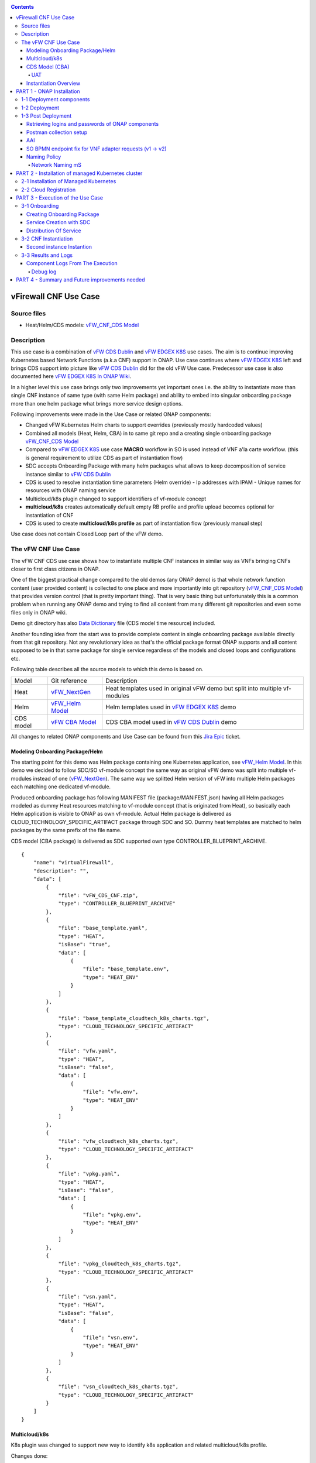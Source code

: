 .. This work is licensed under a Creative Commons Attribution 4.0 International License.
.. http://creativecommons.org/licenses/by/4.0
.. Copyright 2020 ONAP

.. _docs_vFW_CNF_CDS:

.. contents::
   :depth: 4
..

----------------------
vFirewall CNF Use Case
----------------------

Source files
~~~~~~~~~~~~
- Heat/Helm/CDS models: `vFW_CNF_CDS Model`_

Description
~~~~~~~~~~~
This use case is a combination of `vFW CDS Dublin`_ and `vFW EDGEX K8S`_ use cases. The aim is to continue improving Kubernetes based Network Functions (a.k.a CNF) support in ONAP. Use case continues where `vFW EDGEX K8S`_ left and brings CDS support into picture like `vFW CDS Dublin`_ did for the old vFW Use case. Predecessor use case is also documented here `vFW EDGEX K8S In ONAP Wiki`_.

In a higher level this use case brings only two improvements yet important ones i.e. the ability to instantiate more than single CNF instance of same type (with same Helm package) and ability to embed into singular onboarding package more than one helm package what brings more service design options.

Following improvements were made in the Use Case or related ONAP components:

- Changed vFW Kubernetes Helm charts to support overrides (previously mostly hardcoded values)
- Combined all models (Heat, Helm, CBA) in to same git repo and a creating single onboarding package `vFW_CNF_CDS Model`_
- Compared to `vFW EDGEX K8S`_ use case **MACRO** workflow in SO is used instead of VNF a'la carte workflow. (this is general requirement to utilize CDS as part of instantiation flow)
- SDC accepts Onboarding Package with many helm packages what allows to keep decomposition of service instance similar to `vFW CDS Dublin`_
- CDS is used to resolve instantiation time parameters (Helm override)
  - Ip addresses with IPAM
  - Unique names for resources with ONAP naming service
- Multicloud/k8s plugin changed to support identifiers of vf-module concept
- **multicloud/k8s** creates automatically default empty RB profile and profile upload becomes optional for instantiation of CNF
- CDS is used to create **multicloud/k8s profile** as part of instantiation flow (previously manual step)

Use case does not contain Closed Loop part of the vFW demo.

The vFW CNF Use Case
~~~~~~~~~~~~~~~~~~~~
The vFW CNF CDS use case shows how to instantiate multiple CNF instances in similar way as VNFs bringing CNFs closer to first class citizens in ONAP.

One of the biggest practical change compared to the old demos (any ONAP demo) is that whole network function content (user provided content) is collected to one place and more importantly into git repository (`vFW_CNF_CDS Model`_) that provides version control (that is pretty important thing). That is very basic thing but unfortunately this is a common problem when running any ONAP demo and trying to find all content from many different git repositories and even some files only in ONAP wiki.

Demo git directory has also `Data Dictionary`_ file (CDS model time resource) included.

Another founding idea from the start was to provide complete content in single onboarding package available directly from that git repository. Not any revolutionary idea as that's the official package format ONAP supports and all content supposed to be in that same package for single service regardless of the models and closed loops and configurations etc.

Following table describes all the source models to which this demo is based on.

===============  =================       ===========
Model            Git reference           Description
---------------  -----------------       -----------
Heat             `vFW_NextGen`_          Heat templates used in original vFW demo but split into multiple vf-modules
Helm             `vFW_Helm Model`_       Helm templates used in `vFW EDGEX K8S`_ demo
CDS model        `vFW CBA Model`_        CDS CBA model used in `vFW CDS Dublin`_ demo
===============  =================       ===========

All changes to related ONAP components and Use Case can be found from this `Jira Epic`_ ticket.

Modeling Onboarding Package/Helm
................................

The starting point for this demo was Helm package containing one Kubernetes application, see `vFW_Helm Model`_. In this demo we decided to follow SDC/SO vf-module concept the same way as original vFW demo was split into multiple vf-modules instead of one (`vFW_NextGen`_). The same way we splitted Helm version of vFW into multiple Helm packages each matching one dedicated vf-module.

Produced onboarding package has following MANIFEST file (package/MANIFEST.json) having all Helm packages modeled as dummy Heat resources matching to vf-module concept (that is originated from Heat), so basically each Helm application is visible to ONAP as own vf-module. Actual Helm package is delivered as CLOUD_TECHNOLOGY_SPECIFIC_ARTIFACT package through SDC and SO. Dummy heat templates are matched to helm packages by the same prefix of the file name.

CDS model (CBA package) is delivered as SDC supported own type CONTROLLER_BLUEPRINT_ARCHIVE.

::

    {
        "name": "virtualFirewall",
        "description": "",
        "data": [
            {
                "file": "vFW_CDS_CNF.zip",
                "type": "CONTROLLER_BLUEPRINT_ARCHIVE"
            },
            {
                "file": "base_template.yaml",
                "type": "HEAT",
                "isBase": "true",
                "data": [
                    {
                        "file": "base_template.env",
                        "type": "HEAT_ENV"
                    }
                ]
            },
            {
                "file": "base_template_cloudtech_k8s_charts.tgz",
                "type": "CLOUD_TECHNOLOGY_SPECIFIC_ARTIFACT"
            },
            {
                "file": "vfw.yaml",
                "type": "HEAT",
                "isBase": "false",
                "data": [
                    {
                        "file": "vfw.env",
                        "type": "HEAT_ENV"
                    }
                ]
            },
            {
                "file": "vfw_cloudtech_k8s_charts.tgz",
                "type": "CLOUD_TECHNOLOGY_SPECIFIC_ARTIFACT"
            },
            {
                "file": "vpkg.yaml",
                "type": "HEAT",
                "isBase": "false",
                "data": [
                    {
                        "file": "vpkg.env",
                        "type": "HEAT_ENV"
                    }
                ]
            },
            {
                "file": "vpkg_cloudtech_k8s_charts.tgz",
                "type": "CLOUD_TECHNOLOGY_SPECIFIC_ARTIFACT"
            },
            {
                "file": "vsn.yaml",
                "type": "HEAT",
                "isBase": "false",
                "data": [
                    {
                        "file": "vsn.env",
                        "type": "HEAT_ENV"
                    }
                ]
            },
            {
                "file": "vsn_cloudtech_k8s_charts.tgz",
                "type": "CLOUD_TECHNOLOGY_SPECIFIC_ARTIFACT"
            }
        ]
    }

Multicloud/k8s
..............

K8s plugin was changed to support new way to identify k8s application and related multicloud/k8s profile.

Changes done:

- SDC distribution broker

    SDC distribution broker is responsible for transformation of the CLOUD_TECHNOLOGY_SPECIFIC_ARTIFACT into *Definition* object holding the helm package. The change for Frankfurt release considers that singular onboarding package can have many CLOUD_TECHNOLOGY_SPECIFIC_ARTIFACT, each one for dedicated vf-module associated with dummy heat template. The mapping between vf-module and CLOUD_TECHNOLOGY_SPECIFIC_ARTIFACT is done on file prefixes. In example, *vfw.yaml* Heat template will result with creation of *vfw* vf-module and its Definition will be created from CLOUD_TECHNOLOGY_SPECIFIC_ARTIFACT file of name vfw_cloudtech_k8s_charts.tgz. More examples can be found in `Modeling Onboarding Package/Helm`_ section.

- K8S plugin APIs changed to use VF Module Model Identifiers

    Previously K8S plugin's used user given values in to identify object created/modified. Names were basing on VF-Module's "model-name"/"model-version" like "VfwLetsHopeLastOne..vfw..module-3" and "1". SO request has user_directives from where values was taken.

    **VF Module Model Invariant ID** and **VF Module Model Version ID** is now used to identify artifact in SO request to Multicloud/k8s plugin. This does not require user to give extra parameters for the SO request as vf-module related parameters are there already by default. `MULTICLOUD-941`_
    Note that API endpoints are not changed but only the semantics.

    *Examples:*

      Definition

      ::

          /api/multicloud-k8s/v1/v1/rb/definition/{VF Module Model Invariant ID}/{VF Module Model Version ID}/content


      Profile creation API

      ::

          curl -i -d @create_rbprofile.json -X POST http://${K8S_NODE_IP}:30280/api/multicloud-k8s/v1/v1/rb/definition/{VF Module Model Invariant ID}/{VF Module Model Version ID}/profile
          {    "rb-name": “{VF Module Model Invariant ID}",
               "rb-version": "{VF Module Model Version ID}",
               "profile-name": "p1",
               "release-name": "r1",
               "namespace": "testns1",
               "kubernetes-version": "1.13.5"
          }

      Upload Profile content API

      ::

          curl -i --data-binary @profile.tar.gz -X POST http://${K8S_NODE_IP}:30280/api/multicloud-k8s/v1/v1/rb/definition/{VF Module Model Invariant ID}/{VF Module Model Version ID}/profile/p1/content

- Instantiation broker

    The broker implements `infra_workload`_ API used to handle vf-module instantiation request comming from the SO. User directives were changed by SDNC directives what impacts also the way how a'la carte instantiation method works from the VID. There is no need to specify the user directives delivered from the separate file. Instead SDNC directives are delivered through SDNC preloading (a'la carte instantiation) or through the resource assignment performed by the CDS (Macro flow instantiation).
    
    
    For helm package instantiation following parameters have to be delivered in the SDNC directives:
    
    
    ======================== ==============================================
    
    Variable                 Description
    
    ------------------------ ----------------------------------------------
    
    k8s-rb-profile-name      Name of the override profile 
    
    k8s-rb-profile-namespace Name of the namespace for created helm package
    
    ======================== ==============================================

- Default profile support was added to the plugin

    K8splugin now creates dummy "default" profile on each resource bundle registration. Such profile doesn't contain any content inside and allows instantiation of CNF without the need to define additional profile, however this is still possible. In this use-case, CBA has been defined in a way, that it can template some simple profile that can be later put by CDS during resource-assignment instantiation phase and later picked up for instantiation. This happens when using second prepared instantiation call for instantiation: **Postman -> LCM -> 6. [SO] Self-Serve Service Assign & Activate - Second**

- Instantiation time override support was added to the plugin

    K8splugin allows now specifying override parameters (similar to --set behavior of helm client) to instantiated resource bundles. This allows for providing dynamic parameters to instantiated resources without the need to create new profiles for this purpose.


CDS Model (CBA)
...............

Creating CDS model was the core of the use case work and also the most difficult and time consuming part. There are many reasons for this e.g.

- CDS documentation (even being new component) is inadequate or non-existent for service modeler user. One would need to be CDS developer to be able to do something with it.
- CDS documentation what exists is non-versioned (in ONAP wiki when should be in git) so it's mostly impossible to know what features are for what release.
- Our little experience of CDS (not CDS developers)

Although initial development of template wasn't easy, current template used by use-case should be easily reusable for anyone. Once CDS GUI will be fully working, we think that CBA development should be much easier. For CBA structure reference, please visit it's documentation page `CDS Modeling Concepts`_.

At first the target was to keep CDS model as close as possible to `vFW_CNF_CDS Model`_ use case model and only add smallest possible changes to enable also k8s usage. That is still the target but in practice model deviated from the original one already and time pressure pushed us to not care about sync. Basically the end result could be possible much streamlined if wanted to be smallest possible to working only for K8S based network functions.

As K8S application was split into multiple Helm packages to match vf-modules, CBA modeling follows the same and for each vf-module there's own template in CBA package.

::

    "artifacts" : {
      "base_template-template" : {
        "type" : "artifact-template-velocity",
        "file" : "Templates/base_template-template.vtl"
      },
      "base_template-mapping" : {
        "type" : "artifact-mapping-resource",
        "file" : "Templates/base_template-mapping.json"
      },
      "vpkg-template" : {
        "type" : "artifact-template-velocity",
        "file" : "Templates/vpkg-template.vtl"
      },
      "vpkg-mapping" : {
        "type" : "artifact-mapping-resource",
        "file" : "Templates/vpkg-mapping.json"
      },
      "vfw-template" : {
        "type" : "artifact-template-velocity",
        "file" : "Templates/vfw-template.vtl"
      },
      "vfw-mapping" : {
        "type" : "artifact-mapping-resource",
        "file" : "Templates/vfw-mapping.json"
      },
      "vnf-template" : {
        "type" : "artifact-template-velocity",
        "file" : "Templates/vnf-template.vtl"
      },
      "vnf-mapping" : {
        "type" : "artifact-mapping-resource",
        "file" : "Templates/vnf-mapping.json"
      },
      "vsn-template" : {
        "type" : "artifact-template-velocity",
        "file" : "Templates/vsn-template.vtl"
      },
      "vsn-mapping" : {
        "type" : "artifact-mapping-resource",
        "file" : "Templates/vsn-mapping.json"
      }
    }

Only **resource-assignment** workflow of the CBA model is utilized in this demo. If final CBA model contains also **config-deploy** workflow it's there just to keep parity with original vFW CBA (for VMs). Same applies for the related template *Templates/nf-params-template.vtl* and it's mapping file.

Another advance of the presented use case over solution presented in the Dublin release is possibility of the automatic generation and upload to multicloud/k8s plugin the RB profile content.
RB profile can be used to enrich or to modify the content of the original helm package. Profile can be also used to add additional k8s helm templates for helm installation or can be used to
modify existing k8s helm templates for each create CNF instance. It opens another level of CNF customization, much more than customization og helm package with override values.

::

  ---
  version: v1
  type:
    values: “override_values.yaml”
    configresource:
      - filepath: resources/deployment.yaml
        chartpath: templates/deployment.yaml


Above we have exemplary manifest file of the RB profile. Since Frankfurt *override_values.yaml* file does not need to be used as instantiation values are passed to the plugin over Instance API of k8s plugin. In the example profile contains additional k8s helm template which will be added on demand 
to the helm package during its installation. In our case, depending on the SO instantiation request input parameters, vPGN helm package can be enriched with additional ssh service. Such service will be dynamically added to the profile by CDS and later on CDS will upload whole custom RB profile to multicloud/k8s plugin.

In order to support generation and upload of profile, our vFW CBA model has enhanced **resource-assignment** workflow which contains additional steps, **profile-modification** and **profile-upload**. For the last step custom Kotlin script included in the CBA is used to upload K8S profile into multicloud/k8s plugin.

::

    "resource-assignment": {
        "steps": {
            "resource-assignment": {
                "description": "Resource Assign Workflow",
                "target": "resource-assignment",
                "activities": [
                    {
                        "call_operation": "ResourceResolutionComponent.process"
                    }
                ],
                "on_success": [
                    "profile-modification"
                ]
            },
            "profile-modification": {
                "description": "Profile Modification Resources",
                "target": "profile-modification",
                "activities": [
                    {
                        "call_operation": "ResourceResolutionComponent.process"
                    }
                ],
                "on_success": [
                    "profile-upload"
                ]
            },
            "profile-upload": {
                "description": "Upload K8s Profile",
                "target": "profile-upload",
                "activities": [
                    {
                        "call_operation": "ComponentScriptExecutor.process"
                    }
                ]
            }
        },

Profile generation step uses embedded into CDS functionality of templates processing and on its basis ssh port number (specified in the SO request as vpg-management-port) is included in the ssh service helm template. 

::

  apiVersion: v1
  kind: Service
  metadata:
    name: {{ .Values.vpg_name_0 }}-ssh-access
    labels:
      vnf-name: {{ .Values.vnf_name }}
      vf-module-name: {{ .Values.vpg_name_0 }}
      release: {{ .Release.Name }}
      chart: {{ .Chart.Name }}
  spec:
    type: NodePort
    ports:
      - port: 22
        nodePort: ${vpg-management-port}
    selector:
      vf-module-name: {{ .Values.vpg_name_0 }}
      release: {{ .Release.Name }}
      chart: {{ .Chart.Name }}

To upload of the profile is conducted with the CDS capability to execute Kotlin scripts. It allows to define any required controller logic. In our case we use to implement decision point and mechanisms of profile generation and upload.
During the generation CDS extracts the RB profile template included in the CBA, includes there generated ssh service helm template, modifies the manifest of RB template by adding there ssh service and after its archivisation sends the profile to 
k8s plugin.

::

    "profile-modification": {
        "type": "component-resource-resolution",
        "interfaces": {
            "ResourceResolutionComponent": {
                "operations": {
                    "process": {
                        "inputs": {
                            "artifact-prefix-names": [
                                "ssh-service"
                            ]
                        }
                    }
                }
            }
        },
        "artifacts": {
            "ssh-service-template": {
                "type": "artifact-template-velocity",
                "file": "Templates/k8s-profiles/ssh-service-template.vtl"
            },
            "ssh-service-mapping": {
                "type": "artifact-mapping-resource",
                "file": "Templates/k8s-profiles/ssh-service-mapping.json"
            }
        }
    },
    "profile-upload": {
        "type": "component-script-executor",
        "interfaces": {
            "ComponentScriptExecutor": {
                "operations": {
                    "process": {
                        "inputs": {
                            "script-type": "kotlin",
                            "script-class-reference": "org.onap.ccsdk.cds.blueprintsprocessor.services.execution.scripts.K8sProfileUpload",
                            "dynamic-properties": "*profile-upload-properties"
                        }
                    }
                }
            }
        }
    }

Kotlin script expects that K8S profile template named like "k8s-rb-profile-name".tar.gz is present in CBA "Templates/k8s-profiles" directory where **k8s-rb-profile-name** is one of the CDS resolved parameters (user provides as input parameter) and in our case it has a value **vfw-cnf-cds-base-profile**.

Finally, `Data Dictionary`_ is also included into demo git directory, re-modeling and making changes into model utilizing CDS model time / runtime is easier as used DD is also known.

UAT
+++


UAT is a nice concept where CDS CBA can be tested isolated after all external calls it makes are recorded. UAT framework in CDS has spy mode that enables such recording of requets. Recording is initiated with structured yaml file having all CDS requests and spy mode executes all those requests in given yaml file and procuding another yaml file where external requetsts and payloads are recorded.

During this use case we had several problems with UAT testing and finally we where not able to get it fully working. UAT framework is not taking consideration that of subsequent CDS calls does have affects to external componenets like SDNC MDSAL (particularly the first resource-assignment call comING FROM sdnc stored resolved values to MDSAL and those are needed by subsequent calls by CBA model).

It was possible to record CDS calls with UAT spy after successfull instantition when SDNC was alredy populated with resolved values are re-run of CDS model was able to fetch needed values.

During testing of the use case **uat.yml** file was recorded according to `CDS UAT Testing`_ instructions. Generated uat.yml could be stored (if usable) within CBA package into **Tests** folder.

Recorded uat.yml is an example run with example values (the values we used when demo was run) and can be used later to test CBA model in isolation (unit test style). This could be very useful when changes are made to CBA model and those changes are needed to be tested fast. With uat.yml file only CDS is needed as all external interfaces are mocked. However, note that mocking is possible for REST interfaces only (e.g. Netconf is not supported).

Another benefit of uat.yml is that it documents the runtime functionality of the CBA and that's the main benefit on this use case as the UAT test (verify) part was not really successful.

To verify CBA with uat.yaml and CDS runtime do following:

- Enable UAT testing for CDS runtime

  ::

      kubectl -n onap edit deployment onap-cds-blueprints-processor

      # add env variable for cds-blueprints-processor container:
                name: spring_profiles_active
                value: uat

- Spy CBA functionality with UAT initial seed file

::

    curl -X POST -u ccsdkapps:ccsdkapps -F cba=@my_cba.zip -F uat=@input_uat.yaml http://<kube-node>:30499/api/v1/uat/spy

where my_cba.zip is the cba model of this use case and input_uat.yml is following in this use case:

::

    %YAML 1.1
    ---
    processes:
      - name: resource-assignment for vnf
        request:
          commonHeader: &commonHeader
            originatorId: SDNC_DG
            requestId: "98397f54-fa57-485f-a04e-1e220b7b1779"
            subRequestId: "6bfca5dc-993d-48f1-ad27-a7a9ea91836b"
          actionIdentifiers: &actionIdentifiers
            blueprintName: vFW_CNF_CDS
            blueprintVersion: "1.0.45"
            actionName: resource-assignment
            mode: sync
          payload:
            resource-assignment-request:
              template-prefix:
                - "vnf"
              resource-assignment-properties:
                service-instance-id: &service-id "8ead0480-cf44-428e-a4c2-0e6ed10f7a72"
                vnf-model-customization-uuid: &vnf-model-cust-uuid "86dc8af4-aa17-4fc7-9b20-f12160d99718"
                vnf-id: &vnf-id "93b3350d-ed6f-413b-9cc5-a158c1676eb0"
                aic-cloud-region: &cloud-region "k8sregionfour"
      - name: resource-assignment for base_template
        request:
          commonHeader: *commonHeader
          actionIdentifiers: *actionIdentifiers
          payload:
            resource-assignment-request:
              template-prefix:
                - "base_template"
              resource-assignment-properties:
                nfc-naming-code: "base_template"
                k8s-rb-profile-name: &k8s-profile-name "default"
                service-instance-id: *service-id
                vnf-id: *vnf-id
                vf-module-model-customization-uuid: "b27fad11-44da-4840-9256-7ed8a32fbe3e"
                vnf-model-customization-uuid: *vnf-model-cust-uuid
                vf-module-id: "274f4bc9-7679-4767-b34d-1df51cdf2496"
                aic-cloud-region: *cloud-region
      - name: resource-assignment for vpkg
        request:
          commonHeader: *commonHeader
          actionIdentifiers: *actionIdentifiers
          payload:
            resource-assignment-request:
              template-prefix:
                - "vpkg"
              resource-assignment-properties:
                nfc-naming-code: "vpkg"
                k8s-rb-profile-name: *k8s-profile-name
                service-instance-id: *service-id
                vnf-id: *vnf-id
                vf-module-model-customization-uuid: "4e7028a1-4c80-4d20-a7a2-a1fb3343d5cb"
                vnf-model-customization-uuid: *vnf-model-cust-uuid
                vf-module-id: "011b5f61-6524-4789-bd9a-44cfbf321463"
                aic-cloud-region: *cloud-region
      - name: resource-assignment for vsn
        request:
          commonHeader: *commonHeader
          actionIdentifiers: *actionIdentifiers
          payload:
            resource-assignment-request:
              template-prefix:
                - "vsn"
              resource-assignment-properties:
                nfc-naming-code: "vsn"
                k8s-rb-profile-name: *k8s-profile-name
                service-instance-id: *service-id
                vnf-id: *vnf-id
                vf-module-model-customization-uuid: "4cac0584-c0d6-42a7-bdb3-29162792e07f"
                vnf-model-customization-uuid: *vnf-model-cust-uuid
                vf-module-id: "0cbf558f-5a96-4555-b476-7df8163521aa"
                aic-cloud-region: *cloud-region
      - name: resource-assignment for vfw
        request:
          commonHeader: *commonHeader
          actionIdentifiers: *actionIdentifiers
          payload:
            resource-assignment-request:
              template-prefix:
                - "vfw"
              resource-assignment-properties:
                nfc-naming-code: "vfw"
                k8s-rb-profile-name: *k8s-profile-name
                service-instance-id: *service-id
                vnf-id: *vnf-id
                vf-module-model-customization-uuid: "1e123e43-ba40-4c93-90d7-b9f27407ec03"
                vnf-model-customization-uuid: *vnf-model-cust-uuid
                vf-module-id: "0de4ed56-8b4c-4a2d-8ce6-85d5e269204f "
                aic-cloud-region: *cloud-region


.. note::  This call will run all the calls (given in input_uat.yml) towards CDS and records the functionality, so there needs to be working environment (SDNC, AAI, Naming, Netbox, etc.) to record valid final uat.yml.
As an output of this call final uat.yml content is received. Final uat.yml in this use case looks like this:

::

    processes:
    - name: resource-assignment for vnf
      request:
        commonHeader:
          originatorId: SDNC_DG
          requestId: 98397f54-fa57-485f-a04e-1e220b7b1779
          subRequestId: 6bfca5dc-993d-48f1-ad27-a7a9ea91836b
        actionIdentifiers:
          blueprintName: vFW_CNF_CDS
          blueprintVersion: 1.0.45
          actionName: resource-assignment
          mode: sync
        payload:
          resource-assignment-request:
            template-prefix:
            - vnf
            resource-assignment-properties:
              service-instance-id: 8ead0480-cf44-428e-a4c2-0e6ed10f7a72
              vnf-model-customization-uuid: 86dc8af4-aa17-4fc7-9b20-f12160d99718
              vnf-id: 93b3350d-ed6f-413b-9cc5-a158c1676eb0
              aic-cloud-region: k8sregionfour
      expectedResponse:
        commonHeader:
          originatorId: SDNC_DG
          requestId: 98397f54-fa57-485f-a04e-1e220b7b1779
          subRequestId: 6bfca5dc-993d-48f1-ad27-a7a9ea91836b
          flags: null
        actionIdentifiers:
          blueprintName: vFW_CNF_CDS
          blueprintVersion: 1.0.45
          actionName: resource-assignment
          mode: sync
        status:
          code: 200
          eventType: EVENT_COMPONENT_EXECUTED
          errorMessage: null
          message: success
        payload:
          resource-assignment-response:
            meshed-template:
              vnf: |
                {
                    "capability-data": [
                        {
                            "capability-name": "generate-name",
                            "key-mapping": [
                                {
                                    "output-key-mapping": [
                                        {
                                            "resource-name": "vnf_name",
                                            "resource-value": "${vnf_name}"
                                        }
                                    ],
                                    "payload": [
                                        {
                                            "param-name": "resource-name",
                                            "param-value": "vnf_name"
                                        },
                                        {
                                            "param-name": "resource-value",
                                            "param-value": "${vnf_name}"
                                        },
                                        {
                                            "param-name": "external-key",
                                            "param-value": "93b3350d-ed6f-413b-9cc5-a158c1676eb0_vnf_name"
                                        },
                                        {
                                            "param-name": "policy-instance-name",
                                            "param-value": "SDNC_Policy.ONAP_NF_NAMING_TIMESTAMP"
                                        },
                                        {
                                            "param-name": "naming-type",
                                            "param-value": "VNF"
                                        },
                                        {
                                            "param-name": "AIC_CLOUD_REGION",
                                            "param-value": "k8sregionfour"
                                        }
                                    ]
                                }
                            ]
                        },
                        {
                            "capability-name": "netbox-ip-assign",
                            "key-mapping": [
                                {
                                    "output-key-mapping": [
                                        {
                                            "resource-name": "int_private1_gw_ip",
                                            "resource-value": "${int_private1_gw_ip}"
                                        }
                                    ],
                                    "payload": [
                                        {
                                            "param-name": "service-instance-id",
                                            "param-value": "8ead0480-cf44-428e-a4c2-0e6ed10f7a72"
                                        },
                                        {
                                            "param-name": "prefix-id",
                                            "param-value": "2"
                                        },
                                        {
                                            "param-name": "vnf-id",
                                            "param-value": "93b3350d-ed6f-413b-9cc5-a158c1676eb0"
                                        },
                                        {
                                            "param-name": "external_key",
                                            "param-value": "93b3350d-ed6f-413b-9cc5-a158c1676eb0-int_private1_gw_ip"
                                        }
                                    ]
                                },
                                {
                                    "output-key-mapping": [
                                        {
                                            "resource-name": "int_private2_gw_ip",
                                            "resource-value": "${int_private2_gw_ip}"
                                        }
                                    ],
                                    "payload": [
                                        {
                                            "param-name": "service-instance-id",
                                            "param-value": "8ead0480-cf44-428e-a4c2-0e6ed10f7a72"
                                        },
                                        {
                                            "param-name": "prefix-id",
                                            "param-value": "1"
                                        },
                                        {
                                            "param-name": "vnf-id",
                                            "param-value": "93b3350d-ed6f-413b-9cc5-a158c1676eb0"
                                        },
                                        {
                                            "param-name": "external_key",
                                            "param-value": "93b3350d-ed6f-413b-9cc5-a158c1676eb0-int_private2_gw_ip"
                                        }
                                    ]
                                },
                                {
                                    "output-key-mapping": [
                                        {
                                            "resource-name": "vfw_int_private2_ip_0",
                                            "resource-value": "${vfw_int_private2_ip_0}"
                                        }
                                    ],
                                    "payload": [
                                        {
                                            "param-name": "service-instance-id",
                                            "param-value": "8ead0480-cf44-428e-a4c2-0e6ed10f7a72"
                                        },
                                        {
                                            "param-name": "prefix-id",
                                            "param-value": "1"
                                        },
                                        {
                                            "param-name": "vnf-id",
                                            "param-value": "93b3350d-ed6f-413b-9cc5-a158c1676eb0"
                                        },
                                        {
                                            "param-name": "external_key",
                                            "param-value": "93b3350d-ed6f-413b-9cc5-a158c1676eb0-vfw_int_private2_ip_0"
                                        }
                                    ]
                                },
                                {
                                    "output-key-mapping": [
                                        {
                                            "resource-name": "vfw_int_private1_ip_0",
                                            "resource-value": "${vfw_int_private1_ip_0}"
                                        }
                                    ],
                                    "payload": [
                                        {
                                            "param-name": "service-instance-id",
                                            "param-value": "8ead0480-cf44-428e-a4c2-0e6ed10f7a72"
                                        },
                                        {
                                            "param-name": "prefix-id",
                                            "param-value": "2"
                                        },
                                        {
                                            "param-name": "vnf-id",
                                            "param-value": "93b3350d-ed6f-413b-9cc5-a158c1676eb0"
                                        },
                                        {
                                            "param-name": "external_key",
                                            "param-value": "93b3350d-ed6f-413b-9cc5-a158c1676eb0-vfw_int_private1_ip_0"
                                        }
                                    ]
                                },
                                {
                                    "output-key-mapping": [
                                        {
                                            "resource-name": "vsn_int_private2_ip_0",
                                            "resource-value": "${vsn_int_private2_ip_0}"
                                        }
                                    ],
                                    "payload": [
                                        {
                                            "param-name": "service-instance-id",
                                            "param-value": "8ead0480-cf44-428e-a4c2-0e6ed10f7a72"
                                        },
                                        {
                                            "param-name": "prefix-id",
                                            "param-value": "1"
                                        },
                                        {
                                            "param-name": "vnf-id",
                                            "param-value": "93b3350d-ed6f-413b-9cc5-a158c1676eb0"
                                        },
                                        {
                                            "param-name": "external_key",
                                            "param-value": "93b3350d-ed6f-413b-9cc5-a158c1676eb0-vsn_int_private2_ip_0"
                                        }
                                    ]
                                },
                                {
                                    "output-key-mapping": [
                                        {
                                            "resource-name": "vpg_int_private1_ip_0",
                                            "resource-value": "${vpg_int_private1_ip_0}"
                                        }
                                    ],
                                    "payload": [
                                        {
                                            "param-name": "service-instance-id",
                                            "param-value": "8ead0480-cf44-428e-a4c2-0e6ed10f7a72"
                                        },
                                        {
                                            "param-name": "prefix-id",
                                            "param-value": "2"
                                        },
                                        {
                                            "param-name": "vnf-id",
                                            "param-value": "93b3350d-ed6f-413b-9cc5-a158c1676eb0"
                                        },
                                        {
                                            "param-name": "external_key",
                                            "param-value": "93b3350d-ed6f-413b-9cc5-a158c1676eb0-vpg_int_private1_ip_0"
                                        }
                                    ]
                                }
                            ]
                        },
                        {
                            "capability-name": "unresolved-composite-data",
                            "key-mapping": [
                                {
                                    "output-key-mapping": [
                                        {
                                            "resource-name": "int_private2_net_id",
                                            "resource-value": "${vnf_name}-protected-network"
                                        },
                                        {
                                            "resource-name": "int_private1_net_id",
                                            "resource-value": "${vnf_name}-unprotected-network"
                                        },
                                        {
                                            "resource-name": "onap_private_net_id",
                                            "resource-value": "${vnf_name}-management-network"
                                        },
                                        {
                                            "resource-name": "net_attachment_definition",
                                            "resource-value": "${vnf_name}-ovn-nat"
                                        }
                                    ]
                                }
                            ]
                        }
                    ],
                    "resource-accumulator-resolved-data": [
                        {
                            "param-name": "vf-naming-policy",
                            "param-value": "SDNC_Policy.ONAP_NF_NAMING_TIMESTAMP"
                        },
                        {
                            "param-name": "dcae_collector_ip",
                            "param-value": "10.0.4.1"
                        },
                        {
                            "param-name": "dcae_collector_port",
                            "param-value": "30235"
                        },
                        {
                            "param-name": "int_private1_net_cidr",
                            "param-value": "192.168.10.0/24"
                        },
                        {
                            "param-name": "int_private2_net_cidr",
                            "param-value": "192.168.20.0/24"
                        },
                        {
                            "param-name": "onap_private_net_cidr",
                            "param-value": "10.0.101.0/24"
                        },
                        {
                            "param-name": "demo_artifacts_version",
                            "param-value": "1.5.0"
                        },
                        {
                            "param-name": "k8s-rb-profile-name",
                            "param-value": "vfw-cnf-cds-base-profile"
                        },
                        {
                            "param-name": "k8s-rb-profile-namespace",
                            "param-value": "default"
                        }
                    ]
                }
    - name: resource-assignment for base_template
      request:
        commonHeader:
          originatorId: SDNC_DG
          requestId: 98397f54-fa57-485f-a04e-1e220b7b1779
          subRequestId: 6bfca5dc-993d-48f1-ad27-a7a9ea91836b
        actionIdentifiers:
          blueprintName: vFW_CNF_CDS
          blueprintVersion: 1.0.45
          actionName: resource-assignment
          mode: sync
        payload:
          resource-assignment-request:
            template-prefix:
            - base_template
            resource-assignment-properties:
              nfc-naming-code: base_template
              k8s-rb-profile-name: default
              service-instance-id: 8ead0480-cf44-428e-a4c2-0e6ed10f7a72
              vnf-id: 93b3350d-ed6f-413b-9cc5-a158c1676eb0
              vf-module-model-customization-uuid: b27fad11-44da-4840-9256-7ed8a32fbe3e
              vnf-model-customization-uuid: 86dc8af4-aa17-4fc7-9b20-f12160d99718
              vf-module-id: 274f4bc9-7679-4767-b34d-1df51cdf2496
              aic-cloud-region: k8sregionfour
      expectedResponse:
        commonHeader:
          originatorId: SDNC_DG
          requestId: 98397f54-fa57-485f-a04e-1e220b7b1779
          subRequestId: 6bfca5dc-993d-48f1-ad27-a7a9ea91836b
          flags: null
        actionIdentifiers:
          blueprintName: vFW_CNF_CDS
          blueprintVersion: 1.0.45
          actionName: resource-assignment
          mode: sync
        status:
          code: 200
          eventType: EVENT_COMPONENT_EXECUTED
          errorMessage: null
          message: success
        payload:
          resource-assignment-response:
            meshed-template:
              base_template: |
                {
                    "capability-data": [
                        {
                            "capability-name": "netbox-ip-assign",
                            "key-mapping": [
                                {
                                    "output-key-mapping": [
                                        {
                                            "resource-name": "onap_private_gw_ip",
                                            "resource-value": "${onap_private_gw_ip}"
                                        }
                                    ],
                                    "payload": [
                                        {
                                            "param-name": "service-instance-id",
                                            "param-value": "8ead0480-cf44-428e-a4c2-0e6ed10f7a72"
                                        },
                                        {
                                            "param-name": "prefix-id",
                                            "param-value": "3"
                                        },
                                        {
                                            "param-name": "vnf-id",
                                            "param-value": "93b3350d-ed6f-413b-9cc5-a158c1676eb0"
                                        },
                                        {
                                            "param-name": "external_key",
                                            "param-value": "93b3350d-ed6f-413b-9cc5-a158c1676eb0-onap_private_gw_ip"
                                        }
                                    ]
                                }
                            ]
                        },
                        {
                            "capability-name": "generate-name",
                            "key-mapping": [
                                {
                                    "output-key-mapping": [
                                        {
                                            "resource-name": "vf_module_name",
                                            "resource-value": "${vf-module-name}"
                                        }
                                    ],
                                    "payload": [
                                        {
                                            "param-name": "resource-name",
                                            "param-value": "vf_module_name"
                                        },
                                        {
                                            "param-name": "resource-value",
                                            "param-value": "${vf-module-name}"
                                        },
                                        {
                                            "param-name": "external-key",
                                            "param-value": "274f4bc9-7679-4767-b34d-1df51cdf2496_vf-module-name"
                                        },
                                        {
                                            "param-name": "policy-instance-name",
                                            "param-value": "SDNC_Policy.ONAP_NF_NAMING_TIMESTAMP"
                                        },
                                        {
                                            "param-name": "naming-type",
                                            "param-value": "VF-MODULE"
                                        },
                                        {
                                            "param-name": "VNF_NAME",
                                            "param-value": "k8sregionfour-onap-nf-20200601t073308018z"
                                        },
                                        {
                                            "param-name": "VF_MODULE_TYPE",
                                            "param-value": "vfmt"
                                        },
                                        {
                                            "param-name": "VF_MODULE_LABEL",
                                            "param-value": "base_template"
                                        }
                                    ]
                                }
                            ]
                        },
                        {
                            "capability-name": "aai-vf-module-put",
                            "key-mapping": [
                                {
                                    "output-key-mapping": [
                                        {
                                            "resource-name": "aai-vf-module-put",
                                            "resource-value": ""
                                        }
                                    ]
                                }
                            ]
                        }
                    ],
                    "resource-accumulator-resolved-data": [
                        {
                            "param-name": "vf-module-model-invariant-uuid",
                            "param-value": "52842255-b7be-4a1c-ab3b-2bd3bd4a5423"
                        },
                        {
                            "param-name": "vf-module-model-version",
                            "param-value": "274f4bc9-7679-4767-b34d-1df51cdf2496"
                        },
                        {
                            "param-name": "k8s-rb-profile-name",
                            "param-value": "default"
                        },
                        {
                            "param-name": "k8s-rb-profile-namespace",
                            "param-value": "default"
                        },
                        {
                            "param-name": "int_private1_subnet_id",
                            "param-value": "unprotected-network-subnet-1"
                        },
                        {
                            "param-name": "int_private2_subnet_id",
                            "param-value": "protected-network-subnet-1"
                        },
                        {
                            "param-name": "onap_private_subnet_id",
                            "param-value": "management-network-subnet-1"
                        }
                    ]
                }
    - name: resource-assignment for vpkg
      request:
        commonHeader:
          originatorId: SDNC_DG
          requestId: 98397f54-fa57-485f-a04e-1e220b7b1779
          subRequestId: 6bfca5dc-993d-48f1-ad27-a7a9ea91836b
        actionIdentifiers:
          blueprintName: vFW_CNF_CDS
          blueprintVersion: 1.0.45
          actionName: resource-assignment
          mode: sync
        payload:
          resource-assignment-request:
            template-prefix:
            - vpkg
            resource-assignment-properties:
              nfc-naming-code: vpkg
              k8s-rb-profile-name: default
              service-instance-id: 8ead0480-cf44-428e-a4c2-0e6ed10f7a72
              vnf-id: 93b3350d-ed6f-413b-9cc5-a158c1676eb0
              vf-module-model-customization-uuid: 4e7028a1-4c80-4d20-a7a2-a1fb3343d5cb
              vnf-model-customization-uuid: 86dc8af4-aa17-4fc7-9b20-f12160d99718
              vf-module-id: 011b5f61-6524-4789-bd9a-44cfbf321463
              aic-cloud-region: k8sregionfour
      expectedResponse:
        commonHeader:
          originatorId: SDNC_DG
          requestId: 98397f54-fa57-485f-a04e-1e220b7b1779
          subRequestId: 6bfca5dc-993d-48f1-ad27-a7a9ea91836b
          flags: null
        actionIdentifiers:
          blueprintName: vFW_CNF_CDS
          blueprintVersion: 1.0.45
          actionName: resource-assignment
          mode: sync
        status:
          code: 200
          eventType: EVENT_COMPONENT_EXECUTED
          errorMessage: null
          message: success
        payload:
          resource-assignment-response:
            meshed-template:
              vpkg: |
                {
                    "capability-data": [
                        {
                            "capability-name": "netbox-ip-assign",
                            "key-mapping": [
                                {
                                    "output-key-mapping": [
                                        {
                                            "resource-name": "vpg_onap_private_ip_0",
                                            "resource-value": "${vpg_onap_private_ip_0}"
                                        }
                                    ],
                                    "payload": [
                                        {
                                            "param-name": "service-instance-id",
                                            "param-value": "8ead0480-cf44-428e-a4c2-0e6ed10f7a72"
                                        },
                                        {
                                            "param-name": "prefix-id",
                                            "param-value": "3"
                                        },
                                        {
                                            "param-name": "vnf-id",
                                            "param-value": "93b3350d-ed6f-413b-9cc5-a158c1676eb0"
                                        },
                                        {
                                            "param-name": "external_key",
                                            "param-value": "93b3350d-ed6f-413b-9cc5-a158c1676eb0-vpg_onap_private_ip_0"
                                        }
                                    ]
                                }
                            ]
                        },
                        {
                            "capability-name": "generate-name",
                            "key-mapping": [
                                {
                                    "output-key-mapping": [
                                        {
                                            "resource-name": "vf_module_name",
                                            "resource-value": "${vf-module-name}"
                                        }
                                    ],
                                    "payload": [
                                        {
                                            "param-name": "VF_MODULE_TYPE",
                                            "param-value": "vfmt"
                                        },
                                        {
                                            "param-name": "resource-name",
                                            "param-value": "vf_module_name"
                                        },
                                        {
                                            "param-name": "resource-value",
                                            "param-value": "${vf-module-name}"
                                        },
                                        {
                                            "param-name": "external-key",
                                            "param-value": "011b5f61-6524-4789-bd9a-44cfbf321463_vf-module-name"
                                        },
                                        {
                                            "param-name": "policy-instance-name",
                                            "param-value": "SDNC_Policy.ONAP_NF_NAMING_TIMESTAMP"
                                        },
                                        {
                                            "param-name": "naming-type",
                                            "param-value": "VF-MODULE"
                                        },
                                        {
                                            "param-name": "VNF_NAME",
                                            "param-value": "k8sregionfour-onap-nf-20200601t073308018z"
                                        },
                                        {
                                            "param-name": "VF_MODULE_LABEL",
                                            "param-value": "vpkg"
                                        }
                                    ]
                                }
                            ]
                        },
                        {
                            "capability-name": "aai-vf-module-put",
                            "key-mapping": [
                                {
                                    "output-key-mapping": [
                                        {
                                            "resource-name": "aai-vf-module-put",
                                            "resource-value": ""
                                        }
                                    ]
                                }
                            ]
                        },
                        {
                            "capability-name": "unresolved-composite-data",
                            "key-mapping": [
                                {
                                    "output-key-mapping": [
                                        {
                                            "resource-name": "vpg_name_0",
                                            "resource-value": "${vf_module_name}"
                                        }
                                    ]
                                }
                            ]
                        }
                    ],
                    "resource-accumulator-resolved-data": [
                        {
                            "param-name": "vf-module-model-invariant-uuid",
                            "param-value": "4e2b9975-5214-48b8-861a-5701c09eedfa"
                        },
                        {
                            "param-name": "vf-module-model-version",
                            "param-value": "011b5f61-6524-4789-bd9a-44cfbf321463"
                        },
                        {
                            "param-name": "k8s-rb-profile-name",
                            "param-value": "default"
                        },
                        {
                            "param-name": "k8s-rb-profile-namespace",
                            "param-value": "default"
                        }
                    ]
                }
    - name: resource-assignment for vsn
      request:
        commonHeader:
          originatorId: SDNC_DG
          requestId: 98397f54-fa57-485f-a04e-1e220b7b1779
          subRequestId: 6bfca5dc-993d-48f1-ad27-a7a9ea91836b
        actionIdentifiers:
          blueprintName: vFW_CNF_CDS
          blueprintVersion: 1.0.45
          actionName: resource-assignment
          mode: sync
        payload:
          resource-assignment-request:
            template-prefix:
            - vsn
            resource-assignment-properties:
              nfc-naming-code: vsn
              k8s-rb-profile-name: default
              service-instance-id: 8ead0480-cf44-428e-a4c2-0e6ed10f7a72
              vnf-id: 93b3350d-ed6f-413b-9cc5-a158c1676eb0
              vf-module-model-customization-uuid: 4cac0584-c0d6-42a7-bdb3-29162792e07f
              vnf-model-customization-uuid: 86dc8af4-aa17-4fc7-9b20-f12160d99718
              vf-module-id: 0cbf558f-5a96-4555-b476-7df8163521aa
              aic-cloud-region: k8sregionfour
      expectedResponse:
        commonHeader:
          originatorId: SDNC_DG
          requestId: 98397f54-fa57-485f-a04e-1e220b7b1779
          subRequestId: 6bfca5dc-993d-48f1-ad27-a7a9ea91836b
          flags: null
        actionIdentifiers:
          blueprintName: vFW_CNF_CDS
          blueprintVersion: 1.0.45
          actionName: resource-assignment
          mode: sync
        status:
          code: 200
          eventType: EVENT_COMPONENT_EXECUTED
          errorMessage: null
          message: success
        payload:
          resource-assignment-response:
            meshed-template:
              vsn: |
                {
                    "capability-data": [
                        {
                            "capability-name": "generate-name",
                            "key-mapping": [
                                {
                                    "output-key-mapping": [
                                        {
                                            "resource-name": "vf_module_name",
                                            "resource-value": "${vf-module-name}"
                                        }
                                    ],
                                    "payload": [
                                        {
                                            "param-name": "VF_MODULE_TYPE",
                                            "param-value": "vfmt"
                                        },
                                        {
                                            "param-name": "resource-name",
                                            "param-value": "vf_module_name"
                                        },
                                        {
                                            "param-name": "resource-value",
                                            "param-value": "${vf-module-name}"
                                        },
                                        {
                                            "param-name": "external-key",
                                            "param-value": "0cbf558f-5a96-4555-b476-7df8163521aa_vf-module-name"
                                        },
                                        {
                                            "param-name": "policy-instance-name",
                                            "param-value": "SDNC_Policy.ONAP_NF_NAMING_TIMESTAMP"
                                        },
                                        {
                                            "param-name": "naming-type",
                                            "param-value": "VF-MODULE"
                                        },
                                        {
                                            "param-name": "VNF_NAME",
                                            "param-value": "k8sregionfour-onap-nf-20200601t073308018z"
                                        },
                                        {
                                            "param-name": "VF_MODULE_LABEL",
                                            "param-value": "vsn"
                                        }
                                    ]
                                }
                            ]
                        },
                        {
                            "capability-name": "netbox-ip-assign",
                            "key-mapping": [
                                {
                                    "output-key-mapping": [
                                        {
                                            "resource-name": "vsn_onap_private_ip_0",
                                            "resource-value": "${vsn_onap_private_ip_0}"
                                        }
                                    ],
                                    "payload": [
                                        {
                                            "param-name": "service-instance-id",
                                            "param-value": "8ead0480-cf44-428e-a4c2-0e6ed10f7a72"
                                        },
                                        {
                                            "param-name": "prefix-id",
                                            "param-value": "3"
                                        },
                                        {
                                            "param-name": "vf_module_id",
                                            "param-value": "0cbf558f-5a96-4555-b476-7df8163521aa"
                                        },
                                        {
                                            "param-name": "external_key",
                                            "param-value": "0cbf558f-5a96-4555-b476-7df8163521aa-vsn_onap_private_ip_0"
                                        }
                                    ]
                                }
                            ]
                        },
                        {
                            "capability-name": "aai-vf-module-put",
                            "key-mapping": [
                                {
                                    "output-key-mapping": [
                                        {
                                            "resource-name": "aai-vf-module-put",
                                            "resource-value": ""
                                        }
                                    ]
                                }
                            ]
                        },
                        {
                            "capability-name": "unresolved-composite-data",
                            "key-mapping": [
                                {
                                    "output-key-mapping": [
                                        {
                                            "resource-name": "vsn_name_0",
                                            "resource-value": "${vf_module_name}"
                                        }
                                    ]
                                }
                            ]
                        }
                    ],
                    "resource-accumulator-resolved-data": [
                        {
                            "param-name": "vf-module-model-invariant-uuid",
                            "param-value": "36f25e1b-199b-4de2-b656-c870d341cf0e"
                        },
                        {
                            "param-name": "vf-module-model-version",
                            "param-value": "0cbf558f-5a96-4555-b476-7df8163521aa"
                        },
                        {
                            "param-name": "k8s-rb-profile-name",
                            "param-value": "default"
                        },
                        {
                            "param-name": "k8s-rb-profile-namespace",
                            "param-value": "default"
                        }
                    ]
                }
    - name: resource-assignment for vfw
      request:
        commonHeader:
          originatorId: SDNC_DG
          requestId: 98397f54-fa57-485f-a04e-1e220b7b1779
          subRequestId: 6bfca5dc-993d-48f1-ad27-a7a9ea91836b
        actionIdentifiers:
          blueprintName: vFW_CNF_CDS
          blueprintVersion: 1.0.45
          actionName: resource-assignment
          mode: sync
        payload:
          resource-assignment-request:
            template-prefix:
            - vfw
            resource-assignment-properties:
              nfc-naming-code: vfw
              k8s-rb-profile-name: default
              service-instance-id: 8ead0480-cf44-428e-a4c2-0e6ed10f7a72
              vnf-id: 93b3350d-ed6f-413b-9cc5-a158c1676eb0
              vf-module-model-customization-uuid: 1e123e43-ba40-4c93-90d7-b9f27407ec03
              vnf-model-customization-uuid: 86dc8af4-aa17-4fc7-9b20-f12160d99718
              vf-module-id: '0de4ed56-8b4c-4a2d-8ce6-85d5e269204f '
              aic-cloud-region: k8sregionfour
      expectedResponse:
        commonHeader:
          originatorId: SDNC_DG
          requestId: 98397f54-fa57-485f-a04e-1e220b7b1779
          subRequestId: 6bfca5dc-993d-48f1-ad27-a7a9ea91836b
          flags: null
        actionIdentifiers:
          blueprintName: vFW_CNF_CDS
          blueprintVersion: 1.0.45
          actionName: resource-assignment
          mode: sync
        status:
          code: 200
          eventType: EVENT_COMPONENT_EXECUTED
          errorMessage: null
          message: success
        payload:
          resource-assignment-response:
            meshed-template:
              vfw: |
                {
                    "capability-data": [
                        {
                            "capability-name": "generate-name",
                            "key-mapping": [
                                {
                                    "output-key-mapping": [
                                        {
                                            "resource-name": "vf_module_name",
                                            "resource-value": "${vf-module-name}"
                                        }
                                    ],
                                    "payload": [
                                        {
                                            "param-name": "VF_MODULE_TYPE",
                                            "param-value": "vfmt"
                                        },
                                        {
                                            "param-name": "resource-name",
                                            "param-value": "vf_module_name"
                                        },
                                        {
                                            "param-name": "resource-value",
                                            "param-value": "${vf-module-name}"
                                        },
                                        {
                                            "param-name": "external-key",
                                            "param-value": "0de4ed56-8b4c-4a2d-8ce6-85d5e269204f _vf-module-name"
                                        },
                                        {
                                            "param-name": "policy-instance-name",
                                            "param-value": "SDNC_Policy.ONAP_NF_NAMING_TIMESTAMP"
                                        },
                                        {
                                            "param-name": "naming-type",
                                            "param-value": "VF-MODULE"
                                        },
                                        {
                                            "param-name": "VNF_NAME",
                                            "param-value": "k8sregionfour-onap-nf-20200601t073308018z"
                                        },
                                        {
                                            "param-name": "VF_MODULE_LABEL",
                                            "param-value": "vfw"
                                        }
                                    ]
                                }
                            ]
                        },
                        {
                            "capability-name": "netbox-ip-assign",
                            "key-mapping": [
                                {
                                    "output-key-mapping": [
                                        {
                                            "resource-name": "vfw_onap_private_ip_0",
                                            "resource-value": "${vfw_onap_private_ip_0}"
                                        }
                                    ],
                                    "payload": [
                                        {
                                            "param-name": "service-instance-id",
                                            "param-value": "8ead0480-cf44-428e-a4c2-0e6ed10f7a72"
                                        },
                                        {
                                            "param-name": "prefix-id",
                                            "param-value": "3"
                                        },
                                        {
                                            "param-name": "vf_module_id",
                                            "param-value": "0de4ed56-8b4c-4a2d-8ce6-85d5e269204f "
                                        },
                                        {
                                            "param-name": "external_key",
                                            "param-value": "0de4ed56-8b4c-4a2d-8ce6-85d5e269204f -vfw_onap_private_ip_0"
                                        }
                                    ]
                                }
                            ]
                        },
                        {
                            "capability-name": "aai-vf-module-put",
                            "key-mapping": [
                                {
                                    "output-key-mapping": [
                                        {
                                            "resource-name": "aai-vf-module-put",
                                            "resource-value": ""
                                        }
                                    ]
                                }
                            ]
                        },
                        {
                            "capability-name": "unresolved-composite-data",
                            "key-mapping": [
                                {
                                    "output-key-mapping": [
                                        {
                                            "resource-name": "vfw_name_0",
                                            "resource-value": "${vf_module_name}"
                                        }
                                    ]
                                }
                            ]
                        }
                    ],
                    "resource-accumulator-resolved-data": [
                        {
                            "param-name": "vf-module-model-invariant-uuid",
                            "param-value": "9ffda670-3d77-4f6c-a4ad-fb7a09f19817"
                        },
                        {
                            "param-name": "vf-module-model-version",
                            "param-value": "0de4ed56-8b4c-4a2d-8ce6-85d5e269204f"
                        },
                        {
                            "param-name": "k8s-rb-profile-name",
                            "param-value": "default"
                        },
                        {
                            "param-name": "k8s-rb-profile-namespace",
                            "param-value": "default"
                        }
                    ]
                }
    externalServices:
    - selector: sdnc
      expectations:
      - request:
          method: GET
          path: /restconf/config/GENERIC-RESOURCE-API:services/service/8ead0480-cf44-428e-a4c2-0e6ed10f7a72/service-data/vnfs/vnf/93b3350d-ed6f-413b-9cc5-a158c1676eb0/vnf-data/vnf-topology/vnf-parameters-data/param/vf-naming-policy
        responses:
        - status: 200
          body:
            param:
            - name: vf-naming-policy
              value: SDNC_Policy.ONAP_NF_NAMING_TIMESTAMP
              resource-resolution-data:
                capability-name: RA Resolved
                status: SUCCESS
          headers:
            Content-Type: application/json
        times: '>= 1'


- Verify CBA with UAT

  ::

      curl -X POST -u ccsdkapps:ccsdkapps -F cba=@my_cba.zip http://<kube-node>:30499/api/v1/uat/verify

where my_cba.zip is the CBA model with uat.yml (generated in spy step) inside Test folder.

This verify call failed for us with above uat.yaml file generated in spy. Issue was not investigated further in the scope of this use case.

Instantiation Overview
......................

The figure below shows all the interactions that take place during vFW CNF instantiation. It's not describing flow of actions (ordered steps) but rather component dependencies.

.. figure:: files/vFW_CNF_CDS/Instantiation_topology.png
   :align: center

   vFW CNF CDS Use Case Runtime interactions.

--------------------------
PART 1 - ONAP Installation
--------------------------
1-1 Deployment components
~~~~~~~~~~~~~~~~~~~~~~~~~

In order to run the vFW_CNF_CDS use case, we need ONAP Frankfurt Release (or later) and at least following components:

=======================================================   ===========
ONAP Component name                                       Describtion
-------------------------------------------------------   -----------
AAI                                                       Required for Inventory Cloud Owner, Customer, Owning Entity, Service, Generic VNF, VF Module
SDC                                                       VSP, VF and Service Modeling of the CNF
DMAAP                                                     Distribution of the onboarding package including CBA to all ONAP components
SO                                                        Requires for Macro Orchestration using the generic building blocks
CDS                                                       Resolution of cloud parameters including Helm override parameters for the CNF. Creation of the multicloud/k8s profile for CNF instantion.
SDNC (needs to include netbox and Naming Generation mS)   Provides GENERIC-RESOURCE-API for cloud Instantiation orchestration via CDS.
Policy                                                    Used to Store Naming Policy
AAF                                                       Used for Authentication and Authorization of requests
Portal                                                    Required to access SDC.
MSB                                                       Exposes multicloud interfaces used by SO.
Multicloud                                                K8S plugin part used to pass SO instantiation requests to external Kubernetes cloud region.
Contrib                                                   Chart containing multiple external components. Out of those, we only use Netbox utility in this use-case for IPAM
Robot                                                     Optional. Can be used for running automated tasks, like provisioning cloud customer, cloud region, service subscription, etc ..
Shared Cassandra DB                                       Used as a shared storage for ONAP components that rely on Cassandra DB, like AAI
Shared Maria DB                                           Used as a shared storage for ONAP components that rely on Maria DB, like SDNC, and SO
=======================================================   ===========

1-2 Deployment
~~~~~~~~~~~~~~

In order to deploy such an instance, follow the `ONAP Deployment Guide`_

As we can see from the guide, we can use an override file that helps us customize our ONAP deployment, without modifying the OOM Folder, so you can download this override file here, that includes the necessary components mentioned above.

**override.yaml** file where enabled: true is set for each component needed in demo (by default all components are disabled).

::

  aai:
    enabled: true
  aaf:
    enabled: true
  cassandra:
    enabled: true
  cds:
    enabled: true
  contrib:
    enabled: true
  dmaap:
    enabled: true
  mariadb-galera:
    enabled: true
  msb:
    enabled: true
  multicloud:
    enabled: true
  policy:
    enabled: true
  portal:
    enabled: true
  robot:
    enabled: true
  sdc:
    enabled: true
  sdnc:
    enabled: true
  so:
    enabled: true

Then deploy ONAP with Helm with your override file.

::

    helm deploy onap local/onap --namespace onap -f ~/override.yaml

In case redeployment needed `Helm Healer`_ could be a faster and convenient way to redeploy.

::

    helm-healer.sh -n onap -f ~/override.yaml -s /dockerdata-nfs --delete-all

Or redeploy (clean re-deploy also data removed) just wanted components (Helm releases), cds in this example.

::

    helm-healer.sh -f ~/override.yaml -s /dockerdata-nfs/ -n onap -c onap-cds

There are many instructions in ONAP wiki how to follow your deployment status and does it succeeded or not, mostly using Robot Health checks. One way we used is to skip the outermost Robot wrapper and use directly ete-k8s.sh to able to select checked components easily. Script is found from OOM git repository *oom/kubernetes/robot/ete-k8s.sh*.

::

    {
    failed=
    for comp in {aaf,aai,dmaap,msb,multicloud,policy,portal,sdc,sdnc,so}; do
        if ! ./ete-k8s.sh onap health-$comp; then
            failed=$failed,$comp
        fi
    done
    if [ -n "$failed" ]; then
        echo "These components failed: $failed"
        false
    else
        echo "Healthcheck successful"
    fi
    }

And check status of pods, deployments, jobs etc.

::

    kubectl -n onap get pods | grep -vie 'completed' -e 'running'
    kubectl -n onap get deploy,sts,jobs


1-3 Post Deployment
~~~~~~~~~~~~~~~~~~~

After completing the first part above, we should have a functional ONAP deployment for the Frankfurt Release.

We will need to apply a few modifications to the deployed ONAP Frankfurt instance in order to run the use case.

Retrieving logins and passwords of ONAP components
..................................................

Since Frankfurt release hardcoded passwords were mostly removed and it is possible to configure passwords of ONAP components in time of their installation. In order to retrieve these passwords with associated logins it is required to get them with kubectl. Below is the procedure on mariadb-galera DB component example.

::

    kubectl get secret `kubectl get secrets | grep mariadb-galera-db-root-password | awk '{print $1}'` -o jsonpath="{.data.login}" | base64 --decode
    kubectl get secret `kubectl get secrets | grep mariadb-galera-db-root-password | awk '{print $1}'` -o jsonpath="{.data.password}" | base64 --decode

In this case login is empty as the secret is dedicated to root user.

Postman collection setup
........................

In this demo we have on purpose created all manual ONAP preparation steps (which in real life are automated) by using Postman so it will be clear what exactly is needed. Some of the steps like AAI population is automated by Robot scripts in other ONAP demos (**./demo-k8s.sh onap init**) and Robot script could be used for many parts also in this demo. Later when this demo is fully automated we probably update also Robot scripts to support this demo.

Postman collection is used also to trigger instantiation using SO APIs.

Following steps are needed to setup Postman:

- Import this Postman collection zip

  :download:`Postman collection <files/vFW_CNF_CDS/postman.zip>`

- Extract the zip and import Postman collection into Postman. Environment file is provided for reference, it's better to create own environment on your own providing variables as listed in next chapter.
    - `vFW_CNF_CDS.postman_collection.json`
    - `vFW_CNF_CDS.postman_environment.json`

- For use case debugging purposes to get Kubernetes cluster external access to SO CatalogDB (GET operations only), modify SO CatalogDB service to NodePort instead of ClusterIP. You may also create separate own NodePort if you wish, but here we have just edited directly the service with kubectl.

::

    kubectl -n onap edit svc so-catalog-db-adapter
         - .spec.type: ClusterIP
         + .spec.type: NodePort
         + .spec.ports[0].nodePort: 30120

.. note::  The port number 30120 is used in included Postman collection

- You may also want to inspect after SDC distribution if CBA has been correctly delivered to CDS. In order to do it, there are created relevant calls later described in doc, however CDS since Frankfurt doesn't expose blueprints-processor's service as NodePort. This is OPTIONAL but if you'd like to use these calls later, you need to expose service in similar way as so-catalog-db-adapter above:

::

    kubectl edit -n onap svc cds-blueprints-processor-http
          - .spec.type: ClusterIP
          + .spec.type: NodePort
          + .spec.ports[0].nodePort: 30499

.. note::  The port number 30499 is used in included Postman collection

**Postman variables:**

Most of the Postman variables are automated by Postman scripts and environment file provided, but there are few mandatory variables to fill by user.

=====================  ===================
Variable               Description
---------------------  -------------------
k8s                    ONAP Kubernetes host
sdnc_port              port of sdnc service for accessing MDSAL
service-name           name of service as defined in SDC
service-version        version of service defined in SDC (if service wasn't updated, it should be set to "1.0")
service-instance-name  name of instantiated service (if ending with -{num}, will be autoincremented for each instantiation request)
=====================  ===================

You can get the sdnc_port value with

::

    kubectl -n onap get svc sdnc -o json | jq '.spec.ports[]|select(.port==8282).nodePort'


AAI
...

Some basic entries are needed in ONAP AAI. These entries are needed ones per onap installation and do not need to be repeated when running multiple demos based on same definitions.

Create all these entries into AAI in this order. Postman collection provided in this demo can be used for creating each entry.

**Postman -> Initial ONAP setup -> Create**

- Create Customer
- Create Owning-entity
- Create Platform
- Create Project
- Create Line Of Business

Corresponding GET operations in "Check" folder in Postman can be used to verify entries created. Postman collection also includes some code that tests/verifies some basic issues e.g. gives error if entry already exists.

SO BPMN endpoint fix for VNF adapter requests (v1 -> v2)
........................................................

SO Openstack adapter needs to be updated to use newer version. Here is also possible improvement area in SO. OpenStack adapter is confusing in context of this use case as VIM is not Openstack but Kubernetes cloud region. In this use case we did not used Openstack at all.

::

    kubectl -n onap edit configmap onap-so-bpmn-infra-app-configmap
      - .data."override.yaml".mso.adapters.vnf.rest.endpoint: http://so-openstack-adapter.onap:8087/services/rest/v1/vnfs
      + .data."override.yaml".mso.adapters.vnf.rest.endpoint: http://so-openstack-adapter.onap:8087/services/rest/v2/vnfs
    kubectl -n onap delete pod -l app=so-bpmn-infra

Naming Policy
.............

Naming policy is needed to generate unique names for all instance time resources that are wanted to be modeled in the way naming policy is used. Those are normally VNF, VNFC and VF-module names, network names etc. Naming is general ONAP feature and not limited to this use case.

This usecase leverages default ONAP naming policy - "SDNC_Policy.ONAP_NF_NAMING_TIMESTAMP".
To check that the naming policy is created and pushed OK, we can run the command below from inside any ONAP pod.

::

  curl --silent -k --user 'healthcheck:zb!XztG34' -X GET "https://policy-api:6969/policy/api/v1/policytypes/onap.policies.Naming/versions/1.0.0/policies/SDNC_Policy.ONAP_NF_NAMING_TIMESTAMP/versions/1.0.0"

.. note:: Please change credentials respectively to your installation. The required credentials can be retrieved with instruction `Retrieving logins and passwords of ONAP components`_

Network Naming mS
+++++++++++++++++

FIXME - Verify if on RC2 this still needs to be performed

There's a strange feature or bug in naming service still at ONAP Frankfurt and following hack needs to be done to make it work.

.. note:: Please change credentials respectively to your installation. The required credentials can be retrieved with instruction `Retrieving logins and passwords of ONAP components`_

::

  # Go into naming service database
  kubectl -n onap exec onap-mariadb-galera-0 -it -- mysql -uroot -psecretpassword -D nengdb
    select * from EXTERNAL_INTERFACE;
    # Delete entries from EXTERNAL_INTERFACE table
    delete from EXTERNAL_INTERFACE;
    select * from EXTERNAL_INTERFACE;

---------------------------------------------------
PART 2 - Installation of managed Kubernetes cluster
---------------------------------------------------

In this demo the target cloud region is a Kubernetes cluster of your choice basically just like with Openstack. ONAP platform is a bit too much hard wired to Openstack and it's visible in many demos.

2-1 Installation of Managed Kubernetes
~~~~~~~~~~~~~~~~~~~~~~~~~~~~~~~~~~~~~~

In this demo we use Kubernetes deployment used by ONAP multicloud/k8s team to test their plugin features see `KUD readthedocs`_. There's also some outdated instructions in ONAP wiki `KUD in Wiki`_.

KUD deployment is fully automated and also used in ONAP's CI/CD to automatically verify all `Multicloud k8s gerrit`_ commits (see `KUD Jenkins ci/cd verification`_) and that's quite good (and rare) level of automated integration testing in ONAP. KUD deployemnt is used as it's installation is automated and it also includes bunch of Kubernetes plugins used to tests various k8s plugin features. In addition to deployement, KUD repository also contains test scripts to automatically test multicloud/k8s plugin features. Those scripts are run in CI/CD.

See `KUD subproject in github`_ for a list of additional plugins this Kubernetes deployment has. In this demo the tested CNF is dependent on following plugins:

- ovn4nfv
- Multus
- Virtlet

Follow instructions in `KUD readthedocs`_ and install target Kubernetes cluster in your favorite machine(s), simplest being just one machine. Your cluster nodes(s) needs to be accessible from ONAP Kuberenetes nodes.

2-2 Cloud Registration
~~~~~~~~~~~~~~~~~~~~~~

Managed Kubernetes cluster is registered here into ONAP as one cloud region. This obviously is done just one time for this particular cloud. Cloud registration information is kept in AAI.

Postman collection have folder/entry for each step. Execute in this order.

**Postman -> K8s Cloud Region Registration -> Create**

- Create Complex
- Create Cloud Region
- Create Complex-Cloud Region Relationship
- Create Service
- Create Service Subscription
- Create Cloud Tenant
- Create Availability Zone
- Upload Connectivity Info

.. note:: For "Upload Connectivity Info" call you need to provide kubeconfig file of existing KUD cluster. You can find that kubeconfig on deployed KUD in directory `~/.kube/config` and can be easily retrieved e.g. via SCP. Please ensure that kubeconfig contains external IP of K8s cluster in kubeconfig and correct it, if it's not.

**SO Cloud region configuration**

SO database needs to be (manually) modified for SO to know that this particular cloud region is to be handled by multicloud. Values we insert needs to obviously match to the ones we populated into AAI.

The related code part in SO is here: `SO Cloud Region Selection`_
It's possible improvement place in SO to rather get this information directly from AAI.

.. note:: Please change credentials respectively to your installation. The required credentials can be retrieved with instruction `Retrieving logins and passwords of ONAP components`_

::

    kubectl -n onap exec onap-mariadb-galera-0 -it -- mysql -uroot -psecretpassword -D catalogdb
        select * from cloud_sites;
        insert into cloud_sites(ID, REGION_ID, IDENTITY_SERVICE_ID, CLOUD_VERSION, CLLI, ORCHESTRATOR) values("k8sregionfour", "k8sregionfour", "DEFAULT_KEYSTONE", "2.5", "clli2", "multicloud");
        select * from cloud_sites;
        exit

----------------------------------
PART 3 - Execution of the Use Case
----------------------------------

This part contains all the steps to run the use case by using ONAP GUIs and Postman.

Following picture describes the overall sequential flow of the use case.

.. figure:: files/vFW_CNF_CDS/vFW_CNF_CDS_Flow.png
   :align: center

   vFW CNF CDS Use Case sequence flow.

3-1 Onboarding
~~~~~~~~~~~~~~

Creating Onboarding Package
...........................

Whole content of this use case is stored into single git repository and ONAP user content package of onboarding package can be created with provided Makefile.

Complete content can be packaged to single onboarding package file in the following way:

.. note::  Requires Helm installed

::

  git clone https://gerrit.onap.org/r/demo
  cd heat/vFW_CNF_CDS/templates
  make

The output looks like:
::

  mkdir package/
  make -C helm
  make[1]: Entering directory '/home/samuli/onapCode/demo/heat/vFW_CNF_CDS/templates/helm'
  rm -f base_template-*.tgz
  rm -f base_template_cloudtech_k8s_charts.tgz
  helm package base_template
  Successfully packaged chart and saved it to: /home/samuli/onapCode/demo/heat/vFW_CNF_CDS/templates/helm/base_template-0.2.0.tgz
  mv base_template-*.tgz base_template_cloudtech_k8s_charts.tgz
  rm -f vpkg-*.tgz
  rm -f vpkg_cloudtech_k8s_charts.tgz
  helm package vpkg
  Successfully packaged chart and saved it to: /home/samuli/onapCode/demo/heat/vFW_CNF_CDS/templates/helm/vpkg-0.2.0.tgz
  mv vpkg-*.tgz vpkg_cloudtech_k8s_charts.tgz
  rm -f vfw-*.tgz
  rm -f vfw_cloudtech_k8s_charts.tgz
  helm package vfw
  Successfully packaged chart and saved it to: /home/samuli/onapCode/demo/heat/vFW_CNF_CDS/templates/helm/vfw-0.2.0.tgz
  mv vfw-*.tgz vfw_cloudtech_k8s_charts.tgz
  rm -f vsn-*.tgz
  rm -f vsn_cloudtech_k8s_charts.tgz
  helm package vsn
  Successfully packaged chart and saved it to: /home/samuli/onapCode/demo/heat/vFW_CNF_CDS/templates/helm/vsn-0.2.0.tgz
  mv vsn-*.tgz vsn_cloudtech_k8s_charts.tgz
  make[1]: Leaving directory '/home/samuli/onapCode/demo/heat/vFW_CNF_CDS/templates/helm'
  mv helm/*.tgz package/
  cp base/* package/
  cd cba/ && zip -r vFW_CDS_CNF.zip .
    adding: TOSCA-Metadata/ (stored 0%)
    adding: TOSCA-Metadata/TOSCA.meta (deflated 38%)
    adding: Templates/ (stored 0%)
    adding: Templates/base_template-mapping.json (deflated 92%)
    adding: Templates/vfw-template.vtl (deflated 87%)
    adding: Templates/nf-params-mapping.json (deflated 86%)
    adding: Templates/vsn-mapping.json (deflated 94%)
    adding: Templates/vnf-template.vtl (deflated 90%)
    adding: Templates/vpkg-mapping.json (deflated 94%)
    adding: Templates/vsn-template.vtl (deflated 87%)
    adding: Templates/nf-params-template.vtl (deflated 44%)
    adding: Templates/base_template-template.vtl (deflated 85%)
    adding: Templates/vfw-mapping.json (deflated 94%)
    adding: Templates/vnf-mapping.json (deflated 92%)
    adding: Templates/vpkg-template.vtl (deflated 86%)
    adding: Templates/k8s-profiles/ (stored 0%)
    adding: Templates/k8s-profiles/vfw-cnf-cds-base-profile.tar.gz (stored 0%)
    adding: Scripts/ (stored 0%)
    adding: Scripts/kotlin/ (stored 0%)
    adding: Scripts/kotlin/KotlinK8sProfileUpload.kt (deflated 75%)
    adding: Scripts/kotlin/README.md (stored 0%)
    adding: Definitions/ (stored 0%)
    adding: Definitions/artifact_types.json (deflated 57%)
    adding: Definitions/vFW_CNF_CDS.json (deflated 81%)
    adding: Definitions/node_types.json (deflated 86%)
    adding: Definitions/policy_types.json (stored 0%)
    adding: Definitions/data_types.json (deflated 93%)
    adding: Definitions/resources_definition_types.json (deflated 95%)
    adding: Definitions/relationship_types.json (stored 0%)
  mv cba/vFW_CDS_CNF.zip package/
  #Can't use .package extension or SDC will panic
  cd package/ && zip -r vfw_k8s_demo.zip .
    adding: base_template_cloudtech_k8s_charts.tgz (stored 0%)
    adding: MANIFEST.json (deflated 83%)
    adding: base_template.yaml (deflated 63%)
    adding: vsn_cloudtech_k8s_charts.tgz (stored 0%)
    adding: vfw_cloudtech_k8s_charts.tgz (stored 0%)
    adding: vpkg_cloudtech_k8s_charts.tgz (stored 0%)
    adding: vsn.yaml (deflated 75%)
    adding: vpkg.yaml (deflated 76%)
    adding: vfw.yaml (deflated 77%)
    adding: vFW_CDS_CNF.zip (stored 0%)
    adding: base_template.env (deflated 23%)
    adding: vsn.env (deflated 53%)
    adding: vpkg.env (deflated 55%)
    adding: vfw.env (deflated 58%)
  mv package/vfw_k8s_demo.zip .
  $

and package **vfw_k8s_demo.zip** file is created containing all sub-models.

Import this package into SDC and follow onboarding steps.

Service Creation with SDC
.........................

Service Creation in SDC is composed of the same steps that are performed by most other use-cases. For reference, you can relate to `vLB use-case`_

Onboard VSP
    - Remember during VSP onboard to choose "Network Package" Onboarding procedure

Create VF and Service
Service -> Properties Assignment -> Choose VF (at right box):
    - skip_post_instantiation_configuration - True
    - sdnc_artifact_name - vnf
    - sdnc_model_name - vFW_CNF_CDS
    - sdnc_model_version - K8s 1.0.45

Distribution Of Service
.......................

Distribute service.

Verify in SDC UI if distribution was successful. In case of any errors (sometimes SO fails on accepting CLOUD_TECHNOLOGY_SPECIFIC_ARTIFACT), try redistribution. You can also verify distribution for few components manually:

- SDC:

    SDC Catalog database should have our service now defined.

    **Postman -> LCM -> [SDC] Catalog Service**

    ::

                {
                        "uuid": "64dd38f3-2307-4e0a-bc98-5c2cbfb260b6",
                        "invariantUUID": "cd1a5c2d-2d4e-4d62-ac10-a5fe05e32a22",
                        "name": "vfw_cnf_cds_svc",
                        "version": "1.0",
                        "toscaModelURL": "/sdc/v1/catalog/services/64dd38f3-2307-4e0a-bc98-5c2cbfb260b6/toscaModel",
                        "category": "Network L4+",
                        "lifecycleState": "CERTIFIED",
                        "lastUpdaterUserId": "cs0008",
                        "distributionStatus": "DISTRIBUTED"
                }


    Listing should contain entry with our service name **vfw_cnf_cds_svc**.

.. note:: Note that it's an example name, it depends on how your model is named during Service design in SDC and must be kept in sync with Postman variables.

- SO:

    SO Catalog database should have our service NFs defined now.

    **Postman -> LCM -> [SO] Catalog DB Service xNFs**

    ::

                {
                    "serviceVnfs": [
                        {
                            "modelInfo": {
                                "modelName": "vfw_cnf_cds_vsp",
                                "modelUuid": "70edaca8-8c79-468a-aa76-8224cfe686d0",
                                "modelInvariantUuid": "7901fc89-a94d-434a-8454-1e27b99dc0e2",
                                "modelVersion": "1.0",
                                "modelCustomizationUuid": "86dc8af4-aa17-4fc7-9b20-f12160d99718",
                                "modelInstanceName": "vfw_cnf_cds_vsp 0"
                            },
                            "toscaNodeType": "org.openecomp.resource.vf.VfwCnfCdsVsp",
                            "nfFunction": null,
                            "nfType": null,
                            "nfRole": null,
                            "nfNamingCode": null,
                            "multiStageDesign": "false",
                            "vnfcInstGroupOrder": null,
                            "resourceInput": "TBD",
                            "vfModules": [
                                {
                                    "modelInfo": {
                                        "modelName": "VfwCnfCdsVsp..base_template..module-0",
                                        "modelUuid": "274f4bc9-7679-4767-b34d-1df51cdf2496",
                                        "modelInvariantUuid": "52842255-b7be-4a1c-ab3b-2bd3bd4a5423",
                                        "modelVersion": "1",
                                        "modelCustomizationUuid": "b27fad11-44da-4840-9256-7ed8a32fbe3e"
                                    },
                                    "isBase": true,
                                    "vfModuleLabel": "base_template",
                                    "initialCount": 1,
                                    "hasVolumeGroup": false
                                },
                                {
                                    "modelInfo": {
                                        "modelName": "VfwCnfCdsVsp..vsn..module-1",
                                        "modelUuid": "0cbf558f-5a96-4555-b476-7df8163521aa",
                                        "modelInvariantUuid": "36f25e1b-199b-4de2-b656-c870d341cf0e",
                                        "modelVersion": "1",
                                        "modelCustomizationUuid": "4cac0584-c0d6-42a7-bdb3-29162792e07f"
                                    },
                                    "isBase": false,
                                    "vfModuleLabel": "vsn",
                                    "initialCount": 0,
                                    "hasVolumeGroup": false
                                },
                                {
                                    "modelInfo": {
                                        "modelName": "VfwCnfCdsVsp..vpkg..module-2",
                                        "modelUuid": "011b5f61-6524-4789-bd9a-44cfbf321463",
                                        "modelInvariantUuid": "4e2b9975-5214-48b8-861a-5701c09eedfa",
                                        "modelVersion": "1",
                                        "modelCustomizationUuid": "4e7028a1-4c80-4d20-a7a2-a1fb3343d5cb"
                                    },
                                    "isBase": false,
                                    "vfModuleLabel": "vpkg",
                                    "initialCount": 0,
                                    "hasVolumeGroup": false
                                },
                                {
                                    "modelInfo": {
                                        "modelName": "VfwCnfCdsVsp..vfw..module-3",
                                        "modelUuid": "0de4ed56-8b4c-4a2d-8ce6-85d5e269204f",
                                        "modelInvariantUuid": "9ffda670-3d77-4f6c-a4ad-fb7a09f19817",
                                        "modelVersion": "1",
                                        "modelCustomizationUuid": "1e123e43-ba40-4c93-90d7-b9f27407ec03"
                                    },
                                    "isBase": false,
                                    "vfModuleLabel": "vfw",
                                    "initialCount": 0,
                                    "hasVolumeGroup": false
                                }
                            ],
                            "groups": []
                        }
                    ]
                }

- SDNC:

    SDNC should have it's database updated with sdnc_* properties that were set during service modeling.

.. note:: Please change credentials respectively to your installation. The required credentials can be retrieved with instruction `Retrieving logins and passwords of ONAP components`_

    ::

        kubectl -n onap exec onap-mariadb-galera-0 -it -- sh
        mysql -uroot -psecretpassword -D sdnctl
                MariaDB [sdnctl]> select sdnc_model_name, sdnc_model_version, sdnc_artifact_name from VF_MODEL WHERE customization_uuid = '86dc8af4-aa17-4fc7-9b20-f12160d99718';
                +-----------------+--------------------+--------------------+
                | sdnc_model_name | sdnc_model_version | sdnc_artifact_name |
                +-----------------+--------------------+--------------------+
                | vFW_CNF_CDS     | 1.0.45             | vnf                |
                +-----------------+--------------------+--------------------+
                1 row in set (0.00 sec)


.. note:: customization_uuid value is the modelCustomizationUuid of the VNF (serviceVnfs response in 2nd Postman call from SO Catalog DB)

- CDS:

    CDS should onboard CBA uploaded as part of VF.

    **Postman -> Distribution Verification -> [CDS] List CBAs**

    ::

                [
                        {
                                "blueprintModel": {
                                        "id": "c505e516-b35d-4181-b1e2-bcba361cfd0a",
                                        "artifactUUId": null,
                                        "artifactType": "SDNC_MODEL",
                                        "artifactVersion": "1.0.45",
                                        "artifactDescription": "Controller Blueprint for vFW_CNF_CDS:1.0.45",
                                        "internalVersion": null,
                                        "createdDate": "2020-05-29T06:02:20.000Z",
                                        "artifactName": "vFW_CNF_CDS",
                                        "published": "Y",
                                        "updatedBy": "Samuli Silvius <s.silvius@partner.samsung.com>",
                                        "tags": "Samuli Silvius, vFW_CNF_CDS"
                                }
                        }
                ]

    The list should have the matching entries with SDNC database:

    - sdnc_model_name == artifactName
    - sdnc_model_version == artifactVersion

        You can also use **Postman -> Distribution Verification -> [CDS] CBA Download** to download CBA for further verification but it's fully optional.

- K8splugin:

    K8splugin should onboard 4 resource bundles related to helm resources:

    **Postman -> Distribution Verification -> [K8splugin] List Resource Bundle Definitions**

    ::

                [
                        {
                                "rb-name": "52842255-b7be-4a1c-ab3b-2bd3bd4a5423",
                                "rb-version": "274f4bc9-7679-4767-b34d-1df51cdf2496",
                                "chart-name": "base_template",
                                "description": "",
                                "labels": {
                                        "vnf_customization_uuid": "b27fad11-44da-4840-9256-7ed8a32fbe3e"
                                }
                        },
                        {
                                "rb-name": "36f25e1b-199b-4de2-b656-c870d341cf0e",
                                "rb-version": "0cbf558f-5a96-4555-b476-7df8163521aa",
                                "chart-name": "vsn",
                                "description": "",
                                "labels": {
                                        "vnf_customization_uuid": "4cac0584-c0d6-42a7-bdb3-29162792e07f"
                                }
                        },
                        {
                                "rb-name": "4e2b9975-5214-48b8-861a-5701c09eedfa",
                                "rb-version": "011b5f61-6524-4789-bd9a-44cfbf321463",
                                "chart-name": "vpkg",
                                "description": "",
                                "labels": {
                                        "vnf_customization_uuid": "4e7028a1-4c80-4d20-a7a2-a1fb3343d5cb"
                                }
                        },
                        {
                                "rb-name": "9ffda670-3d77-4f6c-a4ad-fb7a09f19817",
                                "rb-version": "0de4ed56-8b4c-4a2d-8ce6-85d5e269204f",
                                "chart-name": "vfw",
                                "description": "",
                                "labels": {
                                        "vnf_customization_uuid": "1e123e43-ba40-4c93-90d7-b9f27407ec03"
                                }
                        }
                ]

3-2 CNF Instantiation
~~~~~~~~~~~~~~~~~~~~~

This is the whole beef of the use case and furthermore the core of it is that we can instantiate any amount of instances of the same CNF each running and working completely of their own. Very basic functionality in VM (VNF) side but for Kubernetes and ONAP integration this is the first milestone towards other normal use cases familiar for VNFs.

Use again Postman to trigger instantion from SO interface. Postman collection is automated to populate needed parameters when queries are run in correct order. If you did not already run following 2 queries after distribution (to verify distribution), run those now:

- **Postman -> LCM -> 1.[SDC] Catalog Service**
- **Postman -> LCM -> 2. [SO] Catalog DB Service xNFs**

Now actual instantiation can be triggered with:

**Postman -> LCM -> 3. [SO] Self-Serve Service Assign & Activate**

Follow progress with SO's GET request:

**Postman -> LCM -> 4. [SO] Infra Active Requests**

The successful reply payload in that query should start like this:

::

    {
      "requestStatus": "COMPLETE",
      "statusMessage": "Macro-Service-createInstance request was executed correctly.",
      "flowStatus": "Successfully completed all Building Blocks",
      "progress": 100,
      "startTime": 1590996766000,
      "endTime": 1590996945000,
      "source": "Postman",
      "vnfId": "93b3350d-ed6f-413b-9cc5-a158c1676eb0",
      "tenantId": "aaaa",
      "requestBody": "**REDACTED FOR READABILITY**",
      "lastModifiedBy": "CamundaBPMN",
      "modifyTime": "2020-06-01T07:35:45.000+0000",
      "cloudRegion": "k8sregionfour",
      "serviceInstanceId": "8ead0480-cf44-428e-a4c2-0e6ed10f7a72",
      "serviceInstanceName": "vfw-cnf-16",
      "requestScope": "service",
      "requestAction": "createInstance",
      "requestorId": "11c2ddb7-4659-4bf0-a685-a08dcbb5a099",
      "requestUrl": "http://infra:30277/onap/so/infra/serviceInstantiation/v7/serviceInstances",
      "tenantName": "k8stenant",
      "cloudApiRequests": [],
      "requestURI": "6a369c8e-d492-4ab5-a107-46804eeb7873",
      "_links": {
        "self": {
          "href": "http://infra:30277/infraActiveRequests/6a369c8e-d492-4ab5-a107-46804eeb7873"
        },
        "infraActiveRequests": {
          "href": "http://infra:30277/infraActiveRequests/6a369c8e-d492-4ab5-a107-46804eeb7873"
        }
      }
    }


Progress can be followed also with `SO Monitoring`_ dashboard.

.. note::  In Frankfurt release *SO Monitoring* dashboard was removed from officail release and before it can be used it must be exposed and default user credentials must be configured


You can finally terminate this instance (now or later) with another call:

**Postman -> LCM -> 5. [SO] Service Delete**

Second instance Instantion
..........................

To finally verify that all the work done within this demo, it should be possible to instantiate second vFW instance successfully.

Trigger new instance createion. You can use previous call or a separate one that will utilize profile templating mechanism implemented in CBA:

**Postman -> LCM -> 6. [SO] Self-Serve Service Assign & Activate - Second**

3-3 Results and Logs
~~~~~~~~~~~~~~~~~~~~

Now multiple instances of Kubernetes variant of vFW are running in target VIM (KUD deployment).

.. figure:: files/vFW_CNF_CDS/vFW_Instance_In_Kubernetes.png
   :align: center

   vFW Instance In Kubernetes

To review situation after instantiation from different ONAP components, most of the info can be found using Postman queries provided. For each query, example response payload(s) is/are saved and can be found from top right corner of the Postman window.

**Postman -> Instantiation verification**

Execute example Postman queries and check example section to see the valid results.

==========================    =================
Verify Target                 Postman query
--------------------------    -----------------
Service Instances in AAI      **Postman -> Instantiation verification -> [AAI] List Service Instances**
Service Instances in MDSAL    **Postman -> Instantiation verification -> [SDNC] GR-API MD-SAL Services**
K8S Instances in KUD          **Postman -> Instantiation verification -> [K8splugin] List Instances**
==========================    =================

.. note:: "[AAI] List vServers <Empty>" Request won't return any vserver info from AAI, as currently such information are not provided during instantiation process.


Query also directly from VIM:

FIXME - needs updated output with newest naming policy

::

    #
    ubuntu@kud-host:~$ kubectl get pods,svc,networks,cm,network-attachment-definition,deployments
    NAME                                                            READY   STATUS    RESTARTS   AGE
    pod/vfw-17f6f7d3-8424-4550-a188-cd777f0ab48f-7cfb9949d9-8b5vg   1/1     Running   0          22s
    pod/vfw-19571429-4af4-49b3-af65-2eb1f97bba43-75cd7c6f76-4gqtz   1/1     Running   0          11m
    pod/vpg-5ea0d3b0-9a0c-4e88-a2e2-ceb84810259e-f4485d485-pln8m    1/1     Running   0          11m
    pod/vpg-8581bc79-8eef-487e-8ed1-a18c0d638b26-6f8cff54d-dvw4j    1/1     Running   0          32s
    pod/vsn-8e7ac4fc-2c31-4cf8-90c8-5074c5891c14-5879c56fd-q59l7    2/2     Running   0          11m
    pod/vsn-fdc9b4ba-c0e9-4efc-8009-f9414ae7dd7b-5889b7455-96j9d    2/2     Running   0          30s

    NAME                                                              TYPE        CLUSTER-IP      EXTERNAL-IP   PORT(S)          AGE
    service/vpg-5ea0d3b0-9a0c-4e88-a2e2-ceb84810259e-management-api   NodePort    10.244.43.245   <none>        2831:30831/TCP   11m
    service/vpg-8581bc79-8eef-487e-8ed1-a18c0d638b26-management-api   NodePort    10.244.1.45     <none>        2831:31831/TCP   33s
    service/vsn-8e7ac4fc-2c31-4cf8-90c8-5074c5891c14-darkstat-ui      NodePort    10.244.16.187   <none>        667:30667/TCP    11m
    service/vsn-fdc9b4ba-c0e9-4efc-8009-f9414ae7dd7b-darkstat-ui      NodePort    10.244.20.229   <none>        667:31667/TCP    30s

    NAME                                                                                    AGE
    network.k8s.plugin.opnfv.org/55118b80-8470-4c99-bfdf-d122cd412739-management-network    40s
    network.k8s.plugin.opnfv.org/55118b80-8470-4c99-bfdf-d122cd412739-protected-network     40s
    network.k8s.plugin.opnfv.org/55118b80-8470-4c99-bfdf-d122cd412739-unprotected-network   40s
    network.k8s.plugin.opnfv.org/567cecc3-9692-449e-877a-ff0b560736be-management-network    11m
    network.k8s.plugin.opnfv.org/567cecc3-9692-449e-877a-ff0b560736be-protected-network     11m
    network.k8s.plugin.opnfv.org/567cecc3-9692-449e-877a-ff0b560736be-unprotected-network   11m

    NAME                                                           DATA   AGE
    configmap/vfw-17f6f7d3-8424-4550-a188-cd777f0ab48f-configmap   6      22s
    configmap/vfw-19571429-4af4-49b3-af65-2eb1f97bba43-configmap   6      11m
    configmap/vpg-5ea0d3b0-9a0c-4e88-a2e2-ceb84810259e-configmap   6      11m
    configmap/vpg-8581bc79-8eef-487e-8ed1-a18c0d638b26-configmap   6      33s
    configmap/vsn-8e7ac4fc-2c31-4cf8-90c8-5074c5891c14-configmap   2      11m
    configmap/vsn-fdc9b4ba-c0e9-4efc-8009-f9414ae7dd7b-configmap   2      30s

    NAME                                                                                       AGE
    networkattachmentdefinition.k8s.cni.cncf.io/55118b80-8470-4c99-bfdf-d122cd412739-ovn-nat   40s
    networkattachmentdefinition.k8s.cni.cncf.io/567cecc3-9692-449e-877a-ff0b560736be-ovn-nat   11m

    NAME                                                             READY   UP-TO-DATE   AVAILABLE   AGE
    deployment.extensions/vfw-17f6f7d3-8424-4550-a188-cd777f0ab48f   1/1     1            1           22s
    deployment.extensions/vfw-19571429-4af4-49b3-af65-2eb1f97bba43   1/1     1            1           11m
    deployment.extensions/vpg-5ea0d3b0-9a0c-4e88-a2e2-ceb84810259e   1/1     1            1           11m
    deployment.extensions/vpg-8581bc79-8eef-487e-8ed1-a18c0d638b26   1/1     1            1           33s
    deployment.extensions/vsn-8e7ac4fc-2c31-4cf8-90c8-5074c5891c14   1/1     1            1           11m
    deployment.extensions/vsn-fdc9b4ba-c0e9-4efc-8009-f9414ae7dd7b   1/1     1            1           30s


Component Logs From The Execution
.................................

All logs from the use case execution are here:

  :download:`logs <files/vFW_CNF_CDS/logs.zip>`

- `so-bpmn-infra_so-bpmn-infra_debug.log`
- SO openstack adapter
- `sdnc_sdnc_karaf.log`

  From karaf.log all requests (payloads) to CDS can be found by searching following string:

  ``'Sending request below to url http://cds-blueprints-processor-http:8080/api/v1/execution-service/process'``

- `cds-blueprints-processor_cds-blueprints-processor_POD_LOG.log`
- `multicloud-k8s_multicloud-k8s_POD_LOG.log`
- network naming

Debug log
+++++++++

In case more detailed logging is needed, here's instructions how to setup DEBUG logging for few components.

- SDNC

  ::

    kubectl -n onap exec -it onap-sdnc-0 -c sdnc /opt/opendaylight/bin/client log:set DEBUG


- CDS Blueprint Processor

  ::

    # Edit configmap
    kubectl -n onap edit configmap onap-cds-blueprints-processor-configmap

    # Edit logback.xml content change root logger level from info to debug.
    <root level="debug">
        <appender-ref ref="STDOUT"/>
    </root>

    # Delete the Pods to make changes effective
    kubectl -n onap delete pods -l app=cds-blueprints-processor

-----------------------------------------------
PART 4 - Summary and Future improvements needed
-----------------------------------------------

This use case made CNFs onboarding and instantiation a little bit easier and closer to "normal" VNF way. Also CDS resource resolution capabilities were taken into use (compared to earlier demos) together with SO's MACRO workflow.

CNF application in vFW (Helm charts) were divided to multiple Helm charts comply with vf-module structure of a Heat based VNF.

Future development areas for this use case and in general for CNF support could be:

- Automate manual initialization steps in to Robot init. Now all was done with Postman or manual step on command line.
- Automate use case in ONAP daily CI
- Include Closed Loop part of the vFW demo.
- Use multicloud/k8S API v2. Also consider profile concept future.
- Sync CDS model with `vFW_CNF_CDS Model`_ use case i.e. try to keep only single model regardless of xNF being Openstack or Kubernetes based.
- TOSCA based service and xNF models instead of dummy Heat wrapper. Won't work directly with current vf-module oriented SO workflows.
- vFW service with Openstack VNF and Kubernetes CNF
- Post instantiation configuration with Day 2 configuration APIs of multicloud/k8S API
- Auto generation of instantiation specific helm resources in CDS and their population through profiles


Multiple lower level bugs/issues were also found during use case development

- Distribution of Helm package directly from onboarding package `SDC-2776`_
- CDS: UAT testing is broken `CCSDK-2155`_

.. _ONAP Deployment Guide: https://docs.onap.org/en/frankfurt/submodules/oom.git/docs/oom_quickstart_guide.html#quick-start-label
.. _CDS Modeling Concepts: https://wiki.onap.org/display/DW/Modeling+Concepts
.. _vLB use-case: https://wiki.onap.org/pages/viewpage.action?pageId=71838898
.. _vFW_CNF_CDS Model: https://git.onap.org/demo/tree/heat/vFW_CNF_CDS?h=frankfurt
.. _vFW CDS Dublin: https://wiki.onap.org/display/DW/vFW+CDS+Dublin
.. _vFW CBA Model: https://git.onap.org/ccsdk/cds/tree/components/model-catalog/blueprint-model/service-blueprint/vFW?h=frankfurt
.. _vFW_Helm Model: https://git.onap.org/multicloud/k8s/tree/kud/demo/firewall?h=elalto
.. _vFW_NextGen: https://git.onap.org/demo/tree/heat/vFW_NextGen?h=elalto
.. _vFW EDGEX K8S: https://onap.readthedocs.io/en/elalto/submodules/integration.git/docs/docs_vfw_edgex_k8s.html
.. _vFW EDGEX K8S In ONAP Wiki: https://wiki.onap.org/display/DW/Deploying+vFw+and+EdgeXFoundry+Services+on+Kubernets+Cluster+with+ONAP
.. _KUD readthedocs: https://docs.onap.org/en/frankfurt/submodules/multicloud/k8s.git/docs
.. _KUD in Wiki: https://wiki.onap.org/display/DW/Kubernetes+Baremetal+deployment+setup+instructions
.. _Multicloud k8s gerrit: https://gerrit.onap.org/r/q/status:open+project:+multicloud/k8
.. _KUD subproject in github: https://github.com/onap/multicloud-k8s/tree/master/kud
.. _KUD Jenkins ci/cd verification: https://jenkins.onap.org/job/multicloud-k8s-master-kud-deployment-verify-shell/
.. _SO Cloud Region Selection: https://git.onap.org/so/tree/adapters/mso-openstack-adapters/src/main/java/org/onap/so/adapters/vnf/MsoVnfPluginAdapterImpl.java?h=elalto#n1149
.. _SO Monitoring: https://wiki.onap.org/display/DW/SO+Monitoring+User+Guide
.. _Jira Epic: https://jira.onap.org/browse/INT-1184
.. _Data Dictionary: https://git.onap.org/demo/tree/heat/vFW_CNF_CDS/templates/cba-dd.json?h=frankfurt
.. _Helm Healer: https://git.onap.org/oom/offline-installer/tree/tools/helm-healer.sh
.. _CDS UAT Testing: https://wiki.onap.org/display/DW/Modeling+Concepts
.. _postman.zip: files/vFW_CNF_CDS/postman.zip
.. _logs.zip: files/vFW_CNF_CDS/logs.zip
.. _SDC-2776: https://jira.onap.org/browse/SDC-2776
.. _MULTICLOUD-941: https://jira.onap.org/browse/MULTICLOUD-941
.. _CCSDK-2155: https://jira.onap.org/browse/CCSDK-2155
.. _infra_workload: https://docs.onap.org/en/latest/submodules/multicloud/framework.git/docs/specs/multicloud_infra_workload.html
.. _SDNC-1116: https://jira.onap.org/browse/SDNC-1116
.. _SO-2727: https://jira.onap.org/browse/SO-2727
.. _SDNC-1109: https://jira.onap.org/browse/SDNC-1109
.. _SDC-2776: https://jira.onap.org/browse/SDC-2776
.. _INT-1255: https://jira.onap.org/browse/INT-1255
.. _SDNC-1130: https://jira.onap.org/browse/SDNC-1130
